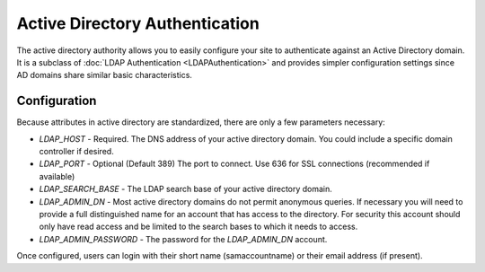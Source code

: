 ###############################
Active Directory Authentication
###############################

The active directory authority allows you to easily configure your site to authenticate against an Active Directory
domain. It is a subclass of :doc:`LDAP Authentication <LDAPAuthentication>` and provides simpler configuration settings since AD
domains share similar basic characteristics. 

=============
Configuration
=============

Because attributes in active directory are standardized, there are only a few parameters necessary:

* *LDAP_HOST* - Required. The DNS address of your active directory domain. You could include a specific domain controller if desired.
* *LDAP_PORT* - Optional (Default 389) The port to connect. Use 636 for SSL connections (recommended if available)
* *LDAP_SEARCH_BASE* - The LDAP search base of your active directory domain. 
* *LDAP_ADMIN_DN* - Most active directory domains do not permit anonymous queries. If necessary you will need to provide a full 
  distinguished name for an account that has access to the directory. For security this account should
  only have read access and be limited to the search bases to which it needs to access.
* *LDAP_ADMIN_PASSWORD* - The password for the *LDAP_ADMIN_DN* account.

Once configured, users can login with their short name (samaccountname) or their email address (if present).


